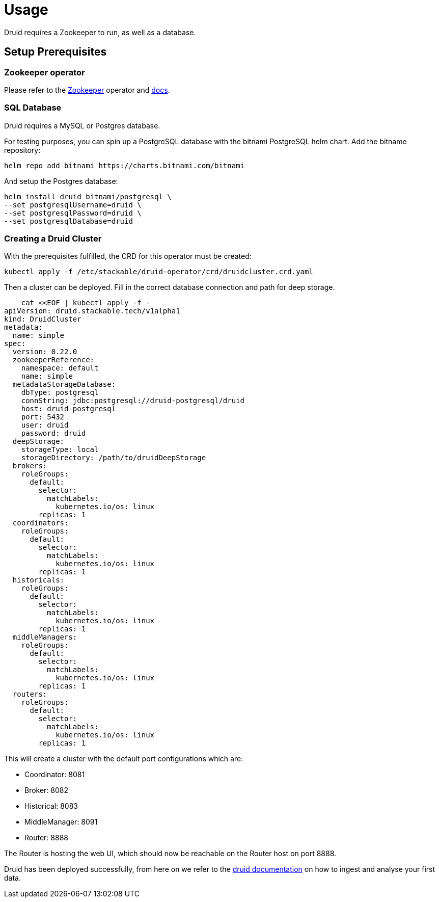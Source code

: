 = Usage

Druid requires a Zookeeper to run, as well as a database.


== Setup Prerequisites

=== Zookeeper operator

Please refer to the https://github.com/stackabletech/zookeeper-operator[Zookeeper] operator and https://docs.stackable.tech/zookeeper/index.html[docs].

=== SQL Database

Druid requires a MySQL or Postgres database.

For testing purposes, you can spin up a PostgreSQL database with the bitnami PostgreSQL helm chart.  Add the bitname repository:

    helm repo add bitnami https://charts.bitnami.com/bitnami

And setup the Postgres database:

    helm install druid bitnami/postgresql \
    --set postgresqlUsername=druid \
    --set postgresqlPassword=druid \
    --set postgresqlDatabase=druid

=== Creating a Druid Cluster

With the prerequisites fulfilled, the CRD for this operator must be created:

    kubectl apply -f /etc/stackable/druid-operator/crd/druidcluster.crd.yaml

Then a cluster can be deployed. Fill in the correct database connection and path for deep storage.

    cat <<EOF | kubectl apply -f -
apiVersion: druid.stackable.tech/v1alpha1
kind: DruidCluster
metadata:
  name: simple
spec:
  version: 0.22.0
  zookeeperReference:
    namespace: default
    name: simple
  metadataStorageDatabase:
    dbType: postgresql
    connString: jdbc:postgresql://druid-postgresql/druid
    host: druid-postgresql
    port: 5432
    user: druid
    password: druid
  deepStorage:
    storageType: local
    storageDirectory: /path/to/druidDeepStorage
  brokers:
    roleGroups:
      default:
        selector:
          matchLabels:
            kubernetes.io/os: linux
        replicas: 1
  coordinators:
    roleGroups:
      default:
        selector:
          matchLabels:
            kubernetes.io/os: linux
        replicas: 1
  historicals:
    roleGroups:
      default:
        selector:
          matchLabels:
            kubernetes.io/os: linux
        replicas: 1
  middleManagers:
    roleGroups:
      default:
        selector:
          matchLabels:
            kubernetes.io/os: linux
        replicas: 1
  routers:
    roleGroups:
      default:
        selector:
          matchLabels:
            kubernetes.io/os: linux
        replicas: 1

This will create a cluster with the default port configurations which are:

- Coordinator: 8081
- Broker: 8082
- Historical: 8083
- MiddleManager: 8091
- Router: 8888

The Router is hosting the web UI, which should now be reachable on the Router host on port 8888.

Druid has been deployed successfully, from here on we refer to the https://druid.apache.org/docs/latest/tutorials/index.html#step-4-load-data[druid documentation] on how to ingest and analyse your first data.